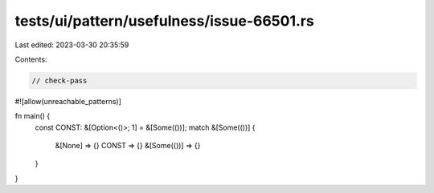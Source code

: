 tests/ui/pattern/usefulness/issue-66501.rs
==========================================

Last edited: 2023-03-30 20:35:59

Contents:

.. code-block:: rs

    // check-pass

#![allow(unreachable_patterns)]

fn main() {
    const CONST: &[Option<()>; 1] = &[Some(())];
    match &[Some(())] {
        &[None] => {}
        CONST => {}
        &[Some(())] => {}
    }
}


